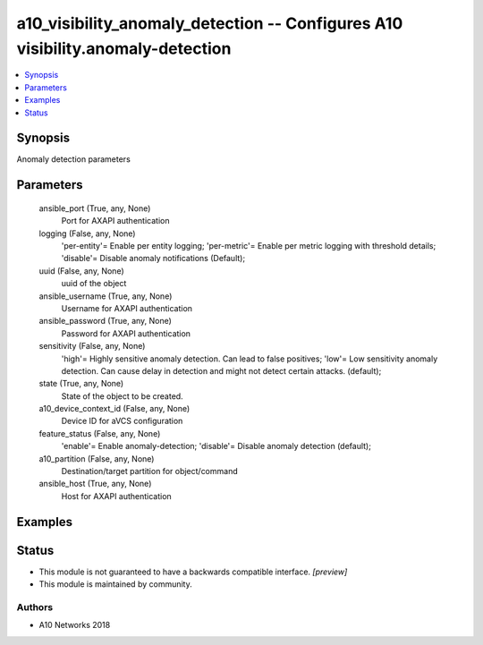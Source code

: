 .. _a10_visibility_anomaly_detection_module:


a10_visibility_anomaly_detection -- Configures A10 visibility.anomaly-detection
===============================================================================

.. contents::
   :local:
   :depth: 1


Synopsis
--------

Anomaly detection parameters






Parameters
----------

  ansible_port (True, any, None)
    Port for AXAPI authentication


  logging (False, any, None)
    'per-entity'= Enable per entity logging; 'per-metric'= Enable per metric logging with threshold details; 'disable'= Disable anomaly notifications (Default);


  uuid (False, any, None)
    uuid of the object


  ansible_username (True, any, None)
    Username for AXAPI authentication


  ansible_password (True, any, None)
    Password for AXAPI authentication


  sensitivity (False, any, None)
    'high'= Highly sensitive anomaly detection. Can lead to false positives; 'low'= Low sensitivity anomaly detection. Can cause delay in detection and might not detect certain attacks. (default);


  state (True, any, None)
    State of the object to be created.


  a10_device_context_id (False, any, None)
    Device ID for aVCS configuration


  feature_status (False, any, None)
    'enable'= Enable anomaly-detection; 'disable'= Disable anomaly detection (default);


  a10_partition (False, any, None)
    Destination/target partition for object/command


  ansible_host (True, any, None)
    Host for AXAPI authentication









Examples
--------

.. code-block:: yaml+jinja

    





Status
------




- This module is not guaranteed to have a backwards compatible interface. *[preview]*


- This module is maintained by community.



Authors
~~~~~~~

- A10 Networks 2018

